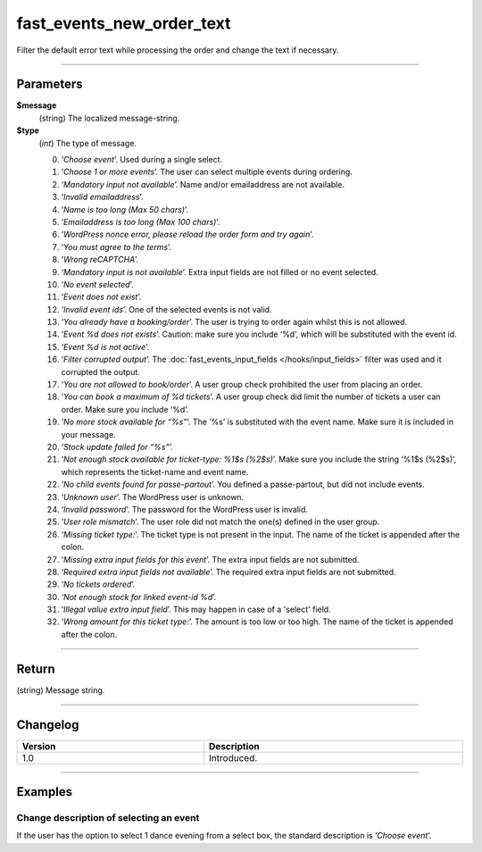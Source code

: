 fast_events_new_order_text
==========================
Filter the default error text while processing the order and change the text if necessary.

.. code-block:: php
   :linenos:

   <?php
   function your_filter_new_order_text( $message, $type ) {
     // Do your manipulation here
     return $message;
   }
   
   add_filter( 'fast_events_new_order_text', 'your_filter_new_order_text', 10, 2 );

----

Parameters
----------
**$message**
    (string) The localized message-string.
**$type**
    (*int*) The type of message.
    
    0. ‘*Choose event*’. Used during a single select.
    1. ‘*Choose 1 or more events*’. The user can select multiple events during ordering.
    2. ‘*Mandatory input not available*’. Name and/or emailaddress are not available.
    3. ‘*Invalid emailaddress*’.
    4. ‘*Name is too long (Max 50 chars)*’.
    5. ‘*Emailaddress is too long (Max 100 chars)*’.
    6. ‘*WordPress nonce error, please reload the order form and try again*’.
    7. ‘*You must agree to the terms*’.
    8. ‘*Wrong reCAPTCHA*’.
    9. ‘*Mandatory input is not available*’. Extra input fields are not filled or no event selected.
    10. ‘*No event selected*’.
    11. ‘*Event does not exist*’.
    12. ‘*Invalid event ids*’. One of the selected events is not valid.
    13. ‘*You already have a booking/order*’. The user is trying to order again whilst this is not allowed.
    14. ‘*Event %d does not exists*’. Caution: make sure you include ‘%d’, which will be substituted with the event id.
    15. ‘*Event %d is not active*’.
    16. ‘*Filter corrupted output*’. The :doc:`fast_events_input_fields </hooks/input_fields>` filter was used and it corrupted the output.
    17. ‘*You are not allowed to book/order*’. A user group check prohibited the user from placing an order.
    18. ‘*You can book a maximum of %d tickets*’. A user group check did limit the number of tickets a user can order. Make sure you include ‘%d’.
    19. ‘*No more stock available for “%s”*‘. The ‘%s’ is substituted with the event name. Make sure it is included in your message.
    20. ‘*Stock update failed for “%s”*‘.
    21. ‘*Not enough stock available for ticket-type: %1$s (%2$s)*’. Make sure you include the string ‘%1$s (%2$s)‘, which represents the ticket-name and event name.
    22. ‘*No child events found for passe-partout*’. You defined a passe-partout, but did not include events.
    23. ‘*Unknown user*’. The WordPress user is unknown.
    24. ‘*Invalid password*’. The password for the WordPress user is invalid.
    25. ‘*User role mismatch*’. The user role did not match the one(s) defined in the user group.
    26. ‘*Missing ticket type:*’. The ticket type is not present in the input. The name of the ticket is appended after the colon.
    27. ‘*Missing extra input fields for this event*’. The extra input fields are not submitted.
    28. ‘*Required extra input fields not available*’. The required extra input fields are not submitted.
    29. ‘*No tickets ordered*’.
    30. ‘*Not enough stock for linked event-id %d*’.
    31. ‘*Illegal value extra input field*’. This may happen in case of a 'select' field.
    32. ‘*Wrong amount for this ticket type:*’. The amount is too low or too high. The name of the ticket is appended after the colon.

----

Return
------
(string) Message string.

----

Changelog
---------
.. csv-table::
   :header: "Version", "Description"
   :width: 100%
   :widths: auto

   "1.0", "Introduced."

----
   
Examples
--------
Change description of selecting an event
^^^^^^^^^^^^^^^^^^^^^^^^^^^^^^^^^^^^^^^^
If the user has the option to select 1 dance evening from a select box, the standard description is ‘*Choose event*‘.

.. code-block:: php
   :linenos:
   
   <?php
   function your_filter_new_order_text( $message, $type ) {
     if ( 0 === $type ) {
  	   return "Choose your dance evening";
     }
     return $message;
   }
   
   add_filter( 'fast_events_new_order_text', 'your_filter_new_order_text', 10, 2 );
